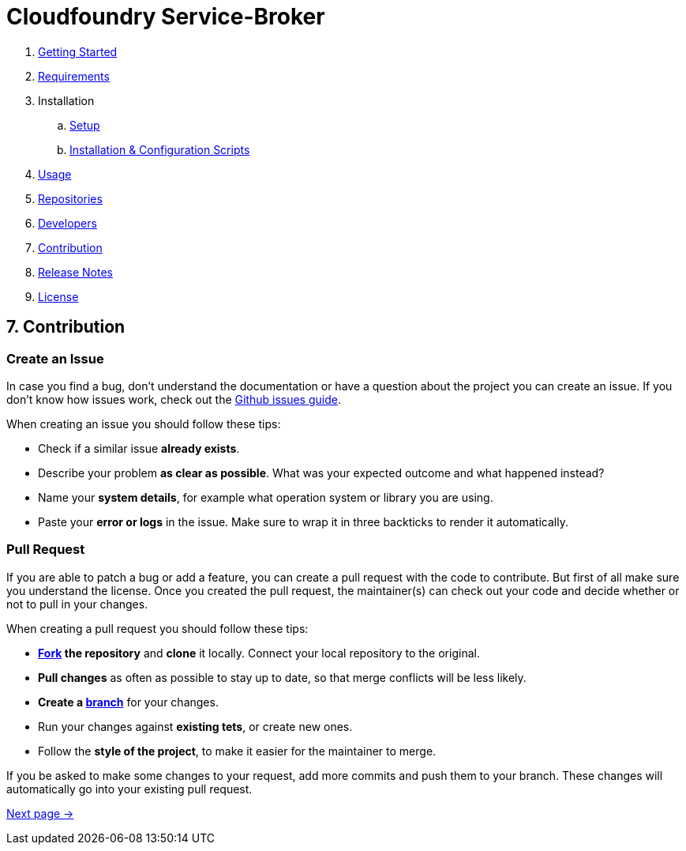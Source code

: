 = Cloudfoundry Service-Broker

. link:../README.adoc[Getting Started]
. link:requirements.adoc[Requirements]
. Installation
.. link:setup.adoc[Setup]
.. link:deploymentscripts.adoc[Installation & Configuration Scripts]
. link:usage.adoc[Usage]
. link:repositories.adoc[Repositories]
. link:developers.adoc[Developers]
. link:contribution.adoc[Contribution]
. link:releasenotes.adoc[Release Notes]
. link:license.adoc[License]

== 7. Contribution

=== Create an Issue

In case you find a bug, don't understand the documentation or have a question about the project you can create an issue. If you don't know how issues work, check out the link:https://guides.github.com/features/issues/[Github issues guide].

When creating an issue you should follow these tips:

- Check if a similar issue *already exists*.
- Describe your problem *as clear as possible*. What was your expected outcome and what happened instead?
- Name your *system details*, for example what operation system or library you are using.
- Paste your *error or logs* in the issue. Make sure to wrap it in three backticks to render it automatically.

=== Pull Request

If you are able to patch a bug or add a feature, you can create a pull request with the code to contribute. But first of all make sure you understand the license. Once you created the pull request, the maintainer(s) can check out your code and decide whether or not to pull in your changes.

When creating a pull request you should follow these tips:

- *link:https://guides.github.com/activities/forking/[Fork] the repository* and *clone* it locally. Connect your local repository to the original.
- *Pull changes* as often as possible to stay up to date, so that merge conflicts will be less likely.
- *Create a link:https://guides.github.com/introduction/flow/[branch]* for your changes.
- Run your changes against *existing tets*, or create new ones. 
- Follow the *style of the project*, to make it easier for the maintainer to merge.

If you be asked to make some changes to your request, add more commits and push them to your branch. These changes will automatically go into your existing pull request.

link:releasenotes.adoc[Next page ->]
